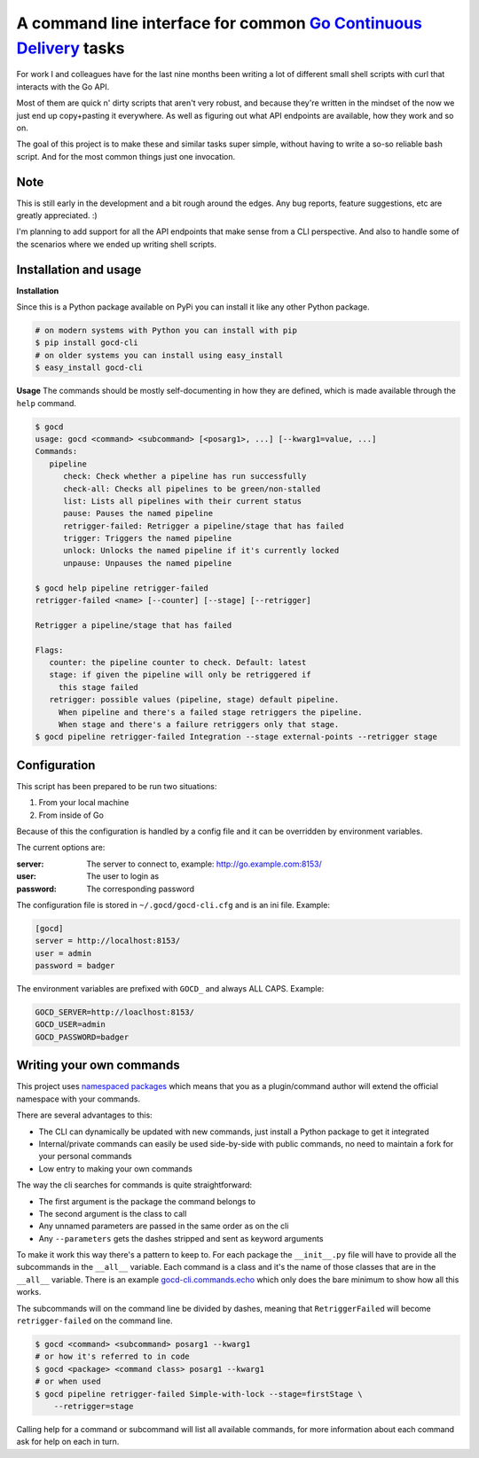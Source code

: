 A command line interface for common `Go Continuous Delivery`_ tasks
===================================================================

.. image:: http://codecov.io/github/gaqzi/gocd-cli/coverage.svg?branch=master
   :target: http://codecov.io/github/gaqzi/gocd-cli?branch=master
   :alt: Coverage Status

.. image:: https://snap-ci.com/gaqzi/gocd-cli/branch/master/build_image
   :target: https://snap-ci.com/gaqzi/gocd-cli/branch/master
   :alt: Build Status

.. image:: https://img.shields.io/pypi/v/gocd-cli.svg
   :target: https://pypi.python.org/pypi/gocd-cli/
   :alt: Latest Version

.. image:: https://img.shields.io/pypi/dm/gocd-cli.svg
   :target: https://pypi.python.org/pypi/gocd-cli/
   :alt: Downloads
   
.. image:: https://img.shields.io/pypi/pyversions/gocd-cli.svg
   :target: https://pypi.python.org/pypi/gocd-cli/
   :alt: Python versions   

.. image:: https://img.shields.io/pypi/status/gocd-cli.svg
   :target: https://pypi.python.org/pypi/gocd-cli/
   :alt: Package status

For work I and colleagues have for the last nine months been writing a lot of
different small shell scripts with curl that interacts with the Go API.
 
Most of them are quick n' dirty scripts that aren't very robust, and because
they're written in the mindset of the now we just end up copy+pasting it
everywhere. As well as figuring out what API endpoints are available, how they
work and so on.

The goal of this project is to make these and similar tasks super simple,
without having to write a so-so reliable bash script. And for the most common
things just one invocation.

Note
----

This is still early in the development and a bit rough around the edges.
Any bug reports, feature suggestions, etc are greatly appreciated. :)

I'm planning to add support for all the API endpoints that make sense from a CLI
perspective. And also to handle some of the scenarios where we ended up writing
shell scripts.

Installation and usage
----------------------

**Installation**

Since this is a Python package available on PyPi you can install it like 
any other Python package.

.. code-block:: shell

    # on modern systems with Python you can install with pip
    $ pip install gocd-cli
    # on older systems you can install using easy_install
    $ easy_install gocd-cli


**Usage**
The commands should be mostly self-documenting in how they are defined,
which is made available through the ``help`` command.

.. code-block:: shell

    $ gocd
    usage: gocd <command> <subcommand> [<posarg1>, ...] [--kwarg1=value, ...]
    Commands:
       pipeline
          check: Check whether a pipeline has run successfully
          check-all: Checks all pipelines to be green/non-stalled
          list: Lists all pipelines with their current status
          pause: Pauses the named pipeline
          retrigger-failed: Retrigger a pipeline/stage that has failed
          trigger: Triggers the named pipeline
          unlock: Unlocks the named pipeline if it's currently locked
          unpause: Unpauses the named pipeline
          
    $ gocd help pipeline retrigger-failed
    retrigger-failed <name> [--counter] [--stage] [--retrigger]

    Retrigger a pipeline/stage that has failed

    Flags:
       counter: the pipeline counter to check. Default: latest
       stage: if given the pipeline will only be retriggered if
         this stage failed
       retrigger: possible values (pipeline, stage) default pipeline.
         When pipeline and there's a failed stage retriggers the pipeline.
         When stage and there's a failure retriggers only that stage.
    $ gocd pipeline retrigger-failed Integration --stage external-points --retrigger stage

Configuration
-------------

This script has been prepared to be run two situations:

1. From your local machine
2. From inside of Go

Because of this the configuration is handled by a config file and
it can be overridden by environment variables.

The current options are:

:server: The server to connect to, example: http://go.example.com:8153/
:user: The user to login as
:password: The corresponding password

The configuration file is stored in ``~/.gocd/gocd-cli.cfg`` and is an ini file.
Example:

.. code-block:: ini

  [gocd]
  server = http://localhost:8153/
  user = admin
  password = badger

The environment variables are prefixed with ``GOCD_`` and always ALL CAPS.
Example:

.. code-block:: shell

  GOCD_SERVER=http://loaclhost:8153/
  GOCD_USER=admin
  GOCD_PASSWORD=badger


Writing your own commands
-------------------------

This project uses `namespaced packages`_ which means that you as a 
plugin/command author will extend the official namespace with your 
commands. 

There are several advantages to this:

* The CLI can dynamically be updated with new commands, just 
  install a Python package to get it integrated
* Internal/private commands can easily be used side-by-side with public
  commands, no need to maintain a fork for your personal commands
* Low entry to making your own commands

The way the cli searches for commands is quite straightforward:

* The first argument is the package the command belongs to
* The second argument is the class to call
* Any unnamed parameters are passed in the same order as on the cli
* Any ``--parameters`` gets the dashes stripped and sent as keyword arguments

To make it work this way there's a pattern to keep to. For each package the
``__init__.py`` file will have to provide all the subcommands in the ``__all__``
variable. Each command is a class and it's the name of those classes that are in
the ``__all__`` variable. There is an example `gocd-cli.commands.echo`_ 
which only does the bare minimum to show how all this works.

The subcommands will on the command line be divided by dashes, meaning that
``RetriggerFailed`` will become ``retrigger-failed`` on the command line.

.. code-block:: shell

    $ gocd <command> <subcommand> posarg1 --kwarg1
    # or how it's referred to in code
    $ gocd <package> <command class> posarg1 --kwarg1
    # or when used
    $ gocd pipeline retrigger-failed Simple-with-lock --stage=firstStage \
        --retrigger=stage

Calling help for a command or subcommand will list all available commands, for
more information about each command ask for help on each in turn.

.. _`Go Continuous Delivery`: http://go.cd/
.. _namespaced packages: http://pythonhosted.org/setuptools/setuptools.html#namespace-packages
.. _gocd-cli.commands.echo: https://github.com/gaqzi/gocd-cli.commands.echo
